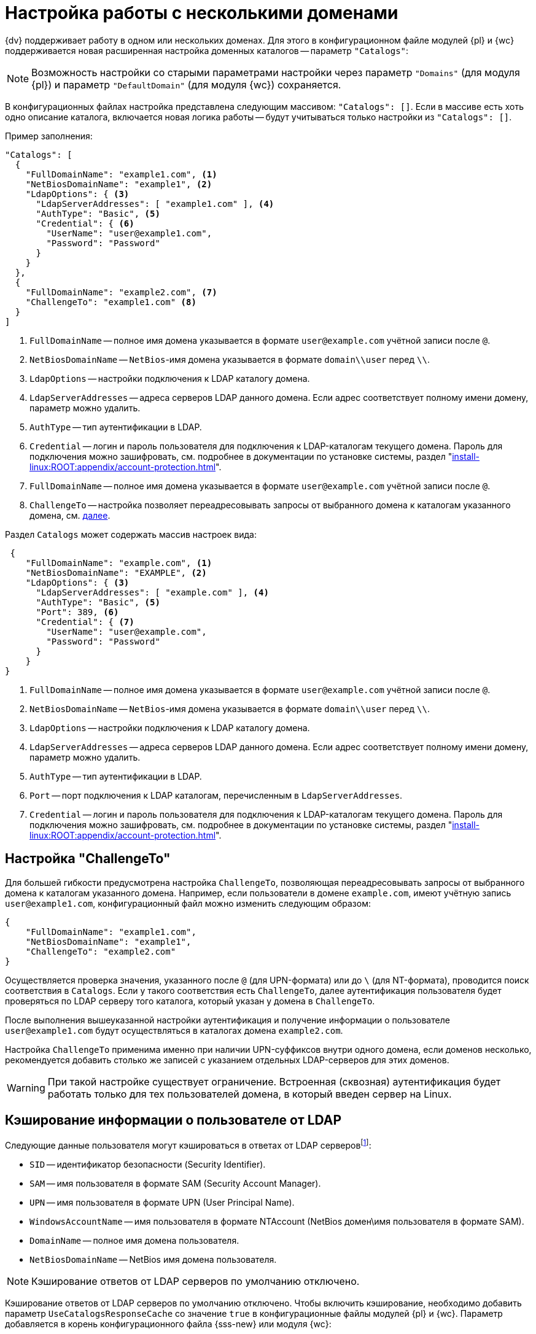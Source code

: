 = Настройка работы с несколькими доменами

{dv} поддерживает работу в одном или нескольких доменах. Для этого в конфигурационном файле модулей {pl} и {wc} поддерживается новая расширенная настройка доменных каталогов -- параметр `"Catalogs"`:

NOTE: Возможность настройки со старыми параметрами настройки через параметр `"Domains"` (для модуля {pl}) и параметр `"DefaultDomain"` (для модуля {wc}) сохраняется.

В конфигурационных файлах настройка представлена следующим массивом: `"Catalogs": []`. Если в массиве есть хоть одно описание каталога, включается новая логика работы -- будут учитываться только настройки из `"Catalogs": []`.

[#catalogs]
.Пример заполнения:
[source,json]
----
"Catalogs": [
  {
    "FullDomainName": "example1.com", <.>
    "NetBiosDomainName": "example1", <.>
    "LdapOptions": { <.>
      "LdapServerAddresses": [ "example1.com" ], <.>
      "AuthType": "Basic", <.>
      "Credential": { <.>
        "UserName": "user@example1.com",
        "Password": "Password"
      }
    }
  },
  {
    "FullDomainName": "example2.com", <.>
    "ChallengeTo": "example1.com" <.>
  }
]
----
<.> `FullDomainName` -- полное имя домена указывается в формате `user@example.com` учётной записи после `@`.
<.> `NetBiosDomainName` -- `NetBios`-имя домена указывается в формате `domain\\user` перед `\\`.
<.> `LdapOptions` -- настройки подключения к LDAP каталогу домена.
<.> `LdapServerAddresses` -- адреса серверов LDAP данного домена. Если адрес соответствует полному имени домену, параметр можно удалить.
<.> `AuthType` -- тип аутентификации в LDAP.
<.> `Credential` -- логин и пароль пользователя для подключения к LDAP-каталогам текущего домена. Пароль для подключения можно зашифровать, см. подробнее в документации по установке системы, раздел "xref:install-linux:ROOT:appendix/account-protection.adoc[]".
<.> `FullDomainName` -- полное имя домена указывается в формате `user@example.com` учётной записи после `@`.
<.> `ChallengeTo` -- настройка позволяет переадресовывать запросы от выбранного домена к каталогам указанного домена, см. <<challengeto,далее>>.

.Раздел `Catalogs` может содержать массив настроек вида:
[source,json]
----
 {
    "FullDomainName": "example.com", <.>
    "NetBiosDomainName": "EXAMPLE", <.>
    "LdapOptions": { <.>
      "LdapServerAddresses": [ "example.com" ], <.>
      "AuthType": "Basic", <.>
      "Port": 389, <.>
      "Credential": { <.>
        "UserName": "user@example.com",
        "Password": "Password"
      }
    }
}
----
<.> `FullDomainName` -- полное имя домена указывается в формате `user@example.com` учётной записи после `@`.
<.> `NetBiosDomainName` -- `NetBios`-имя домена указывается в формате `domain\\user` перед `\\`.
<.> `LdapOptions` -- настройки подключения к LDAP каталогу домена.
<.> `LdapServerAddresses` -- адреса серверов LDAP данного домена. Если адрес соответствует полному имени домену, параметр можно удалить.
<.> `AuthType` -- тип аутентификации в LDAP.
<.> `Port` -- порт подключения к LDAP каталогам, перечисленным в `LdapServerAddresses`.
<.> `Credential` -- логин и пароль пользователя для подключения к LDAP-каталогам текущего домена. Пароль для подключения можно зашифровать, см. подробнее в документации по установке системы, раздел "xref:install-linux:ROOT:appendix/account-protection.adoc[]".

// tag::chalto[]
[#challengeto]
== Настройка "ChallengeTo"

Для большей гибкости предусмотрена настройка `ChallengeTo`, позволяющая переадресовывать запросы от выбранного домена к каталогам указанного домена. Например, если пользователи в домене `example.com`, имеют учётную запись `user@example1.com`, конфигурационный файл можно изменить следующим образом:

[source,json]
----
{
    "FullDomainName": "example1.com",
    "NetBiosDomainName": "example1",
    "ChallengeTo": "example2.com"
}
----

Осуществляется проверка значения, указанного после `@` (для UPN-формата) или до `\` (для NT-формата), проводится поиск соответствия в `Catalogs`. Если у такого соответствия есть `ChallengeTo`, далее аутентификация пользователя будет проверяться по LDAP серверу того каталога, который указан у домена в `ChallengeTo`.

После выполнения вышеуказанной настройки аутентификация и получение информации о пользователе `user@example1.com` будут осуществляться в каталогах домена `example2.com`.

Настройка `ChallengeTo` применима именно при наличии UPN-суффиксов внутри одного домена, если доменов несколько, рекомендуется добавить столько же записей с указанием отдельных LDAP-серверов для этих доменов.

WARNING: При такой настройке существует ограничение. Встроенная (сквозная) аутентификация будет работать только для тех пользователей домена, в который введен сервер на Linux.
// end::chalto[]

[#caching]
== Кэширование информации о пользователе от LDAP

Следующие данные пользователя могут кэшироваться в ответах от LDAP серверовfootnote:[Кэширование ответов от LDAP поддерживается в модуле {pl} начиная с версии {ldap-pl-v}, а также в модуле {wc}, начиная с версии {ldap-wc-v}.]:

* `SID` -- идентификатор безопасности (Security Identifier).
* `SAM` -- имя пользователя в формате SAM (Security Account Manager).
* `UPN` -- имя пользователя в формате UPN (User Principal Name).
* `WindowsAccountName` -- имя пользователя в формате NTAccount (NetBios домен\имя пользователя в формате SAM).
* `DomainName` -- полное имя домена пользователя.
* `NetBiosDomainName` -- NetBios имя домена пользователя.

NOTE: Кэширование ответов от LDAP серверов по умолчанию отключено.

Кэширование ответов от LDAP серверов по умолчанию отключено. Чтобы включить кэширование, необходимо добавить параметр `UseCatalogsResponseCache` со значение `true` в конфигурационные файлы модулей {pl} и {wc}. Параметр добавляется в корень конфигурационного файла {sss-new} или модуля {wc}:

[source,json]
----
{
  "UseCatalogsResponseCache": true
}
----

Временем кэширования ответов можно управлять, по умолчанию время кэширования составляет 24 часа. Чтобы изменить время, необходимо добавить параметр `CatalogsResponseCacheExpirationInSeconds` и указать в нём нужное значение в секундах.

.Пример включения кэширования ответов на 1 минуту:
----
{
  "UseCatalogsResponseCache": true, <.>
  "CatalogsResponseCacheExpirationInSeconds": 60 <.>
 }
----
<.> Кэширование включено.
<.> Время кэширования -- 60 секунд.

Кэширование работает только совместно с расширенной конфигурацией доменов -- конфигурация доменов определена в разделе <<catalogs,Catalogs>>.

WARNING: Обратите внимание, параметры настройки необходимо добавлять в конфигурационные файлы модулей {pl} и {wc}.

При включенном журналировании в режиме трассировки предоставление данных из кэша диагностируется сообщением вида:

 LDAP query data from cache returned for account [имя учётной записи/SID]

